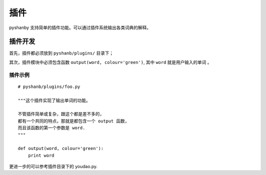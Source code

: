 插件
====


pyshanby 支持简单的插件功能。可以通过插件系统输出各类词典的解释。


插件开发
--------

首先，插件都必须放到 ``pyshanb/plugins/`` 目录下；

其次，插件模块中必须包含函数 ``output(word, colour='green')``,
其中 ``word`` 就是用户输入的单词 。

插件示例
````````

::

    # pyshanb/plugins/foo.py

    """这个插件实现了输出单词的功能。

    不管插件简单或复杂，跟这个都是差不多的，
    都有一个共同的特点，那就是都包含一个 output 函数，
    而且该函数的第一个参数是 word.
    """

    def output(word, colour='green'):
        print word

更进一步的可以参考插件目录下的 youdao.py.
